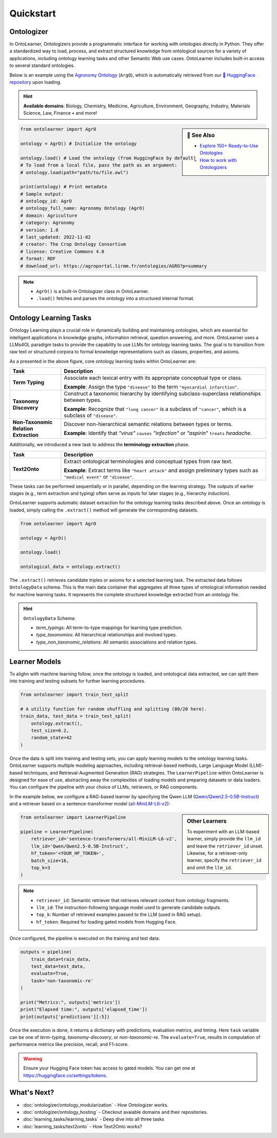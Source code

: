 Quickstart
================

Ontologizer
--------------------


In OntoLearner, Ontologizers provide a programmatic interface for working with ontologies directly in Python. They offer a standardized way to load, process, and extract structured knowledge from ontological sources for a variety of applications, including ontology learning tasks and other Semantic Web use cases.
OntoLearner includes built-in access to several standard ontologies.


Below is an example using the `Agronomy Ontology <https://ontolearner.readthedocs.io/benchmarking/agriculture/agro.html#agronomy-ontology-agro>`_  (``ArgO``), which is automatically retrieved from our `🤗 HuggingFace repository <https://huggingface.co/collections/SciKnowOrg/>`_ upon loading.

.. hint::
     **Available domains**: Biology, Chemistry, Medicine, Agriculture, Environment, Geography, Industry, Materials Science, Law, Finance • and more!

.. sidebar:: 📰 See Also

    - `Explore 150+ Ready-to-Use Ontologies <https://ontolearner.readthedocs.io/benchmarking/benchmark.html>`_
    - `How to work with Ontologizers <https://ontolearner.readthedocs.io/ontologizer/ontology_modularization.html>`_


.. code-block:: python

   from ontolearner import AgrO

   ontology = AgrO() # Initialize the ontology

   ontology.load() # Load the ontology (from HuggingFace by default)
   # To load from a local file, pass the path as an argument:
   # ontology.load(path="path/to/file.owl")

   print(ontology) # Print metadata
   # Sample output:
   # ontology_id: AgrO
   # ontology_full_name: Agronomy Ontology (AgrO)
   # domain: Agriculture
   # category: Agronomy
   # version: 1.0
   # last_updated: 2022-11-02
   # creator: The Crop Ontology Consortium
   # license: Creative Commons 4.0
   # format: RDF
   # download_url: https://agroportal.lirmm.fr/ontologies/AGRO?p=summary

.. note::

    - ``AgrO()``  is a built-in Ontologizer class in OntoLearner.
    - ``.load()`` fetches and parses the ontology into a structured internal format.




Ontology Learning Tasks
------------------------

Ontology Learning plays a crucial role in dynamically building and maintaining ontologies, which are essential for intelligent applications in knowledge graphs, information retrieval, question answering, and more. OntoLearner uses a LLMs4OL paradigm tasks to provide the capability to use LLMs for ontology learning tasks. The goal is to transition from raw text or structured corpora to formal knowledge representations such as classes, properties, and axioms.

.. raw:: html

   <div align="center">
     <img src="https://raw.githubusercontent.com/sciknoworg/OntoLearner/refs/heads/dev/docs/source/images/LLMs4OL.png" alt="OntoLearner Logo" width="100%"/>
   </div>


As a presented in the above figure, core ontology learning tasks within OntoLearner are:

.. list-table::
   :widths: 20 80
   :header-rows: 1

   * - Task
     - Description
   * - **Term Typing**
     - Associate each lexical entry with its appropriate conceptual type or class.

       **Example**: Assign the type ``"disease"`` to the term ``"myocardial infarction"``.
   * - **Taxonomy Discovery**
     - Construct a taxonomic hierarchy by identifying subclass-superclass relationships between types.

       **Example**: Recognize that ``"lung cancer"`` is a subclass of ``"cancer"``, which is a subclass of ``"disease"``.
   * - **Non-Taxonomic Relation Extraction**
     - Discover non-hierarchical semantic relations between types or terms.

       **Example**: Identify that *"virus"* ``causes`` *"infection"* or *"aspirin"* ``treats`` *headache*.

Additionally, we introduced a new task to address the **terminology extraction** phase.

.. list-table::
   :widths: 20 80
   :header-rows: 1

   * - Task
     - Description
   * - **Text2Onto**
     - Extract ontological terminologies and conceptual types from raw text.

       **Example**: Extract terms like ``"heart attack"`` and assign preliminary types such as ``"medical event"`` or ``"disease"``.

These tasks can be performed sequentially or in parallel, depending on the learning strategy. The outputs of earlier stages (e.g., term extraction and typing) often serve as inputs for later stages (e.g., hierarchy induction).

OntoLearner supports automatic dataset extraction for the ontology learning tasks described above. Once an ontology is loaded, simply calling the ``.extract()`` method will generate the corresponding datasets.

.. code-block:: python

   from ontolearner import AgrO

   ontology = AgrO()

   ontology.load()

   ontological_data = ontology.extract()

The ``.extract()`` retrieves candidate triples or axioms for a selected learning task. The extracted data follows ``OntologyData`` schema. This is the main data container that aggregates all three types of ontological information needed for machine learning tasks. It represents the complete structured knowledge extracted from an ontology file.

.. hint:: ``OntologyData`` Schema:

    - `term_typings`: All term-to-type mappings for learning type prediction.
    - `type_taxonomies`: All hierarchical relationships and involved types.
    - `type_non_taxonomic_relations`: All semantic associations and relation types.


Learner Models
------------------

To alighn with machine learning follow, once the ontology is loaded, and ontological data extracted, we can split them into training and testing subsets for further learning procedures.

.. code-block:: python

   from ontolearner import train_test_split

   # A utility function for random shuffling and splitting (80/20 here).
   train_data, test_data = train_test_split(
       ontology.extract(),
       test_size=0.2,
       random_state=42
   )


Once the data is split into training and testing sets, you can apply learning models to the ontology learning tasks. OntoLearner supports multiple modeling approaches, including retrieval-based methods, Large Language Model (LLM)-based techniques, and Retrieval-Augmented Generation (RAG) strategies. The ``LearnerPipeline`` within OntoLearner is designed for ease of use, abstracting away the complexities of loading models and preparing datasets or data loaders. You can configure the pipeline with your choice of LLMs, retrievers, or RAG components.

In the example below, we configure a RAG-based learner by specifying the Qwen LLM (`Qwen/Qwen2.5-0.5B-Instruct <https://huggingface.co/Qwen/Qwen2.5-0.5B-Instruct>`_) and a retriever based on a sentence-transformer model (`all-MiniLM-L6-v2 <https://huggingface.co/sentence-transformers/all-MiniLM-L6-v2>`_):

.. sidebar:: Other Learners

    To experiment with an LLM-based learner, simply provide the ``llm_id`` and leave the ``retriever_id`` unset.
    Likewise, for a retriever-only learner, specify the ``retriever_id`` and omit the ``llm_id``.


.. code-block:: python

   from ontolearner import LearnerPipeline

   pipeline = LearnerPipeline(
       retriever_id='sentence-transformers/all-MiniLM-L6-v2',
       llm_id='Qwen/Qwen2.5-0.5B-Instruct',
       hf_token='<YOUR_HF_TOKEN>',
       batch_size=16,
       top_k=3
   )

.. note::

    - ``retriever_id``: Semantic retriever that retrieves relevant context from ontology fragments.
    - ``llm_id``: The instruction-following language model used to generate candidate outputs.
    - ``top_k``: Number of retrieved examples passed to the LLM (used in RAG setup).
    - ``hf_token``: Required for loading gated models from Hugging Face.

Once configured, the pipeline is executed on the training and test data:

.. code-block:: python

   outputs = pipeline(
       train_data=train_data,
       test_data=test_data,
       evaluate=True,
       task='non-taxonomic-re'
   )

   print("Metrics:", outputs['metrics'])
   print("Elapsed time:", outputs['elapsed_time'])
   print(outputs['predictions'][:5])


Once the execution is done, it returns a dictionary with predictions, evaluation metrics, and timing. Here ``task`` variable can be one of `term-typing`, `taxonomy-discovery`, or `non-taxonomic-re`. The ``evaluate=True``, results in computation of performance metrics like precision, recall, and F1-score.

.. warning::

   Ensure your Hugging Face token has access to gated models. You can get one at https://huggingface.co/settings/tokens.


What's Next?
---------------

* :doc:`ontologizer/ontology_modularization` - How Ontologizer works.
* :doc:`ontologizer/ontology_hosting` - Checkout avaiable domains and their repositories.
* :doc:`learning_tasks/learning_tasks` - Deep dive into all three tasks
* :doc:`learning_tasks/text2onto` - How Text2Onto works?
